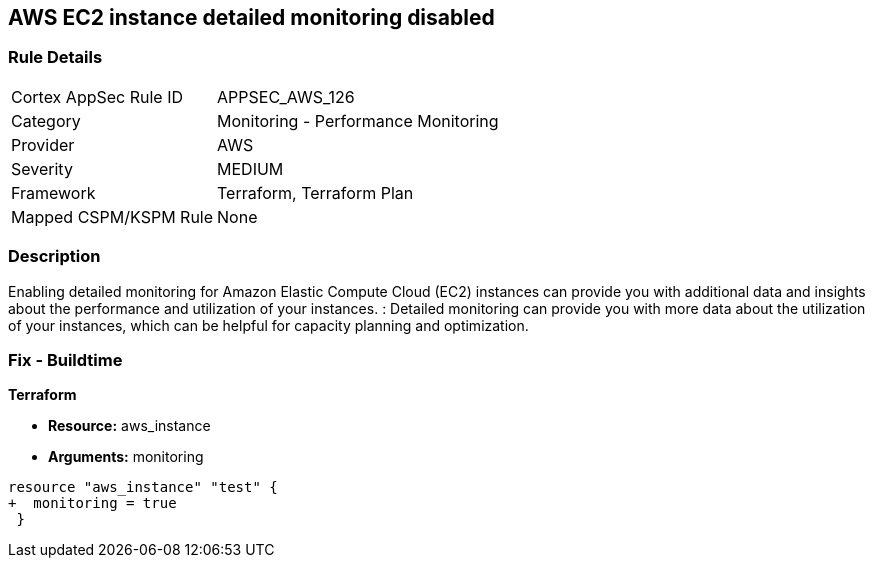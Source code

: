 == AWS EC2 instance detailed monitoring disabled


=== Rule Details

[cols="1,2"]
|===
|Cortex AppSec Rule ID |APPSEC_AWS_126
|Category |Monitoring - Performance Monitoring
|Provider |AWS
|Severity |MEDIUM
|Framework |Terraform, Terraform Plan
|Mapped CSPM/KSPM Rule |None
|===


=== Description 


Enabling detailed monitoring for Amazon Elastic Compute Cloud (EC2) instances can provide you with additional data and insights about the performance and utilization of your instances.
: Detailed monitoring can provide you with more data about the utilization of your instances, which can be helpful for capacity planning and optimization.

=== Fix - Buildtime


*Terraform* 


* *Resource:* aws_instance
* *Arguments:* monitoring


[source,go]
----
resource "aws_instance" "test" {
+  monitoring = true   
 }
----
